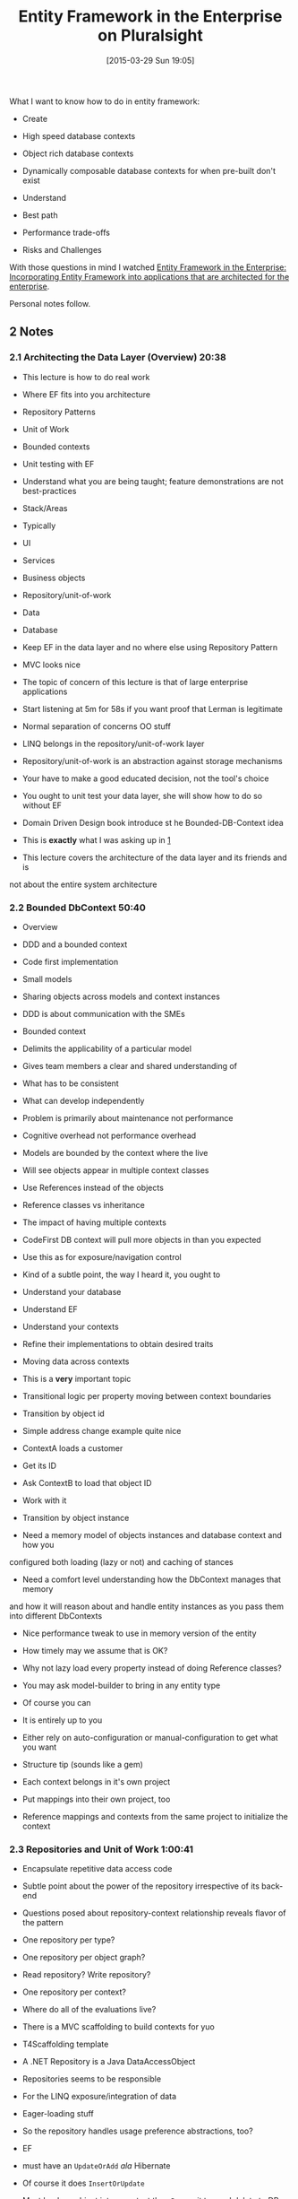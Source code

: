 #+POSTID: 9653
#+DATE: [2015-03-29 Sun 19:05]
#+OPTIONS: toc:nil num:nil todo:nil pri:nil tags:nil ^:nil TeX:nil
#+CATEGORY: Link
#+TAGS: .NET, C Sharp, Entity Framework, PluralSight, Programming, Programming Language
#+TITLE: Entity Framework in the Enterprise on Pluralsight





#+BEGIN_HTML
  <div id="outline-container-sec-1" class="outline-2">
#+END_HTML




#+BEGIN_HTML
  <div id="text-1" class="outline-text-2">
#+END_HTML




What I want to know how to do in entity framework:






-  Create


   -  High speed database contexts

   -  Object rich database contexts

   -  Dynamically composable database contexts for when pre-built don't exist


   

-  Understand


   -  Best path

   -  Performance trade-offs

   -  Risks and Challenges


   






With those questions in mind I watched [[http://www.pluralsight.com/courses/efarchitecture][Entity Framework in the Enterprise: Incorporating Entity Framework into applications that are architected for the enterprise]].






Personal notes follow.





#+BEGIN_HTML
  </div>
#+END_HTML




#+BEGIN_HTML
  </div>
#+END_HTML







#+BEGIN_HTML
  <div id="outline-container-sec-2" class="outline-2">
#+END_HTML



** 2 Notes




#+BEGIN_HTML
  <div id="text-2" class="outline-text-2">
#+END_HTML




#+BEGIN_HTML
  </div>
#+END_HTML

#+BEGIN_HTML
  <div id="outline-container-sec-2-1" class="outline-3">
#+END_HTML



*** 2.1 Architecting the Data Layer (Overview) 20:38




#+BEGIN_HTML
  <div id="text-2-1" class="outline-text-3">
#+END_HTML




-  This lecture is how to do real work


   -  Where EF fits into you architecture

   -  Repository Patterns

   -  Unit of Work

   -  Bounded contexts

   -  Unit testing with EF


   

-  Understand what you are being taught; feature demonstrations are not best-practices

-  Stack/Areas


   -  Typically


      -  UI

      -  Services

      -  Business objects

      -  Repository/unit-of-work

      -  Data

      -  Database


      

   -  Keep EF in the data layer and no where else using Repository Pattern

   -  MVC looks nice

   -  The topic of concern of this lecture is that of large enterprise applications

   -  Start listening at 5m for 58s if you want proof that Lerman is legitimate


   

-  Normal separation of concerns OO stuff

-  LINQ belongs in the repository/unit-of-work layer

-  Repository/unit-of-work is an abstraction against storage mechanisms


   -  Your have to make a good educated decision, not the tool's choice


   

-  You ought to unit test your data layer, she will show how to do so without EF

-  Domain Driven Design book introduce st he Bounded-DB-Context idea


   -  This is *exactly* what I was asking up in [[#sec-1][1]]


   

-  This lecture covers the architecture of the data layer and its friends and is
not about the entire system architecture





#+BEGIN_HTML
  </div>
#+END_HTML




#+BEGIN_HTML
  </div>
#+END_HTML





#+BEGIN_HTML
  <div id="outline-container-sec-2-2" class="outline-3">
#+END_HTML



*** 2.2 Bounded DbContext 50:40




#+BEGIN_HTML
  <div id="text-2-2" class="outline-text-3">
#+END_HTML




-  Overview


   -  DDD and a bounded context

   -  Code first implementation

   -  Small models

   -  Sharing objects across models and context instances


   

-  DDD is about communication with the SMEs

-  Bounded context


   -  Delimits the applicability of a particular model

   -  Gives team members a clear and shared understanding of


      -  What has to be consistent

      -  What can develop independently


      


   

-  Problem is primarily about maintenance not performance


   -  Cognitive overhead not performance overhead

   -  Models are bounded by the context where the live


   

-  Will see objects appear in multiple context classes


   -  Use References instead of the objects


   

-  Reference classes vs inheritance

-  The impact of having multiple contexts


   -  CodeFirst DB context will pull more objects in than you expected


      -  Use this as for exposure/navigation control


      


   

-  Kind of a subtle point, the way I heard it, you ought to


   -  Understand your database

   -  Understand EF

   -  Understand your contexts

   -  Refine their implementations to obtain desired traits


   

-  Moving data across contexts


   -  This is a *very* important topic

   -  Transitional logic per property moving between context boundaries

   -  Transition by object id


      -  Simple address change example quite nice

      -  ContextA loads a customer

      -  Get its ID

      -  Ask ContextB to load that object ID

      -  Work with it


      

   -  Transition by object instance


      -  Need a memory model of objects instances and database context and how you
configured both loading (lazy or not) and caching of stances

      -  Need a comfort level understanding how the DbContext manages that memory
and how it will reason about and handle entity instances as you pass them
into different DbContexts

      -  Nice performance tweak to use in memory version of the entity


         -  How timely may we assume that is OK?


         


      

   -  Why not lazy load every property instead of doing Reference classes?


   

-  You may ask model-builder to bring in any entity type


   -  Of course you can

   -  It is entirely up to you

   -  Either rely on auto-configuration or manual-configuration to get what you want


   

-  Structure tip (sounds like a gem)


   -  Each context belongs in it's own project

   -  Put mappings into their own project, too

   -  Reference mappings and contexts from the same project to initialize the context


   





#+BEGIN_HTML
  </div>
#+END_HTML




#+BEGIN_HTML
  </div>
#+END_HTML





#+BEGIN_HTML
  <div id="outline-container-sec-2-3" class="outline-3">
#+END_HTML



*** 2.3 Repositories and Unit of Work 1:00:41




#+BEGIN_HTML
  <div id="text-2-3" class="outline-text-3">
#+END_HTML




-  Encapsulate repetitive data access code

-  Subtle point about the power of the repository irrespective of its back-end

-  Questions posed about repository-context relationship reveals flavor of the pattern


   -  One repository per type?

   -  One repository per object graph?

   -  Read repository? Write repository?

   -  One repository per context?


   

-  Where do all of the evaluations live?

-  There is a MVC scaffolding to build contexts for yuo


   -  T4Scaffolding template


   

-  A .NET Repository is a Java DataAccessObject

-  Repositories seems to be responsible


   -  For the LINQ exposure/integration of data

   -  Eager-loading stuff


      -  So the repository handles usage preference abstractions, too?


      

   -  EF


      -  must have an =UpdateOrAdd= /ala/ Hibernate


         -  Of course it does =InsertOrUpdate=


         

      -  Must load am object into a context then =Remove= it to send delete to DB


         -  This is really a *big deal* grokking the implementation details and
their implications of your repositories


         


      


   

-  Repository is not a stupid-abstraction or OO-pontification, it is a place to
capture decisions about how you want your system to perform for this
implementation given the requirements

-  When you pass LINQ expressions to a repo, they are delegated to SQL Server


   -  Bone up on LINQ


   

-  =InsertOrUpdate= seems to be an acceptable way to merge back into a context?

-  Separate methods for singular vs. graph insert

-  Attaching disconnected graphs


   -  =Add= will insert every object as new

   -  =Attach= expects all entity state to be unchanged

   -  Example of something of what unsure

   -  How to handle entity re-attach it seems?


   

-  Manual key settings instead of working in a context? Of course not.

-  You must thoroughly grok EF to understand how to implement your repository


   -  Your users must grok your repository, too


   

-  Graph attachment usage patterns


   -  For a graph of entirely new objects


      -  DbSet.Add is all you need


      

   -  For a graph where the root is new and everything else is existing and unchanged


      -  Entry(object).State=Added


      

   -  All items in the graph are modified


      -  Set State=Modified for the root and every related item


      

   -  Some added, some modified


      -  DbSet.Add and State=Modified and the context will handle it


      


   

-  Seems very low level to be dealing with

-  Managing object state for merging-success by hand

-  Like the presenter said, demo-ware is demo-ware





#+BEGIN_HTML
  </div>
#+END_HTML




#+BEGIN_HTML
  </div>
#+END_HTML





#+BEGIN_HTML
  <div id="outline-container-sec-2-4" class="outline-3">
#+END_HTML



*** 2.4 Automated Testing 1:04




#+BEGIN_HTML
  <div id="text-2-4" class="outline-text-3">
#+END_HTML




-  Skipped





#+BEGIN_HTML
  </div>
#+END_HTML




#+BEGIN_HTML
  </div>
#+END_HTML




#+BEGIN_HTML
  </div>
#+END_HTML





#+BEGIN_HTML
  <div id="outline-container-sec-3" class="outline-2">
#+END_HTML



** 3 Conclusion




#+BEGIN_HTML
  <div id="text-3" class="outline-text-2">
#+END_HTML




-  This series is a nice overview of one way to implement the repository pattern.

-  Generally my questions were answered since they were not detailed questions 





#+BEGIN_HTML
  </div>
#+END_HTML




#+BEGIN_HTML
  </div>
#+END_HTML






